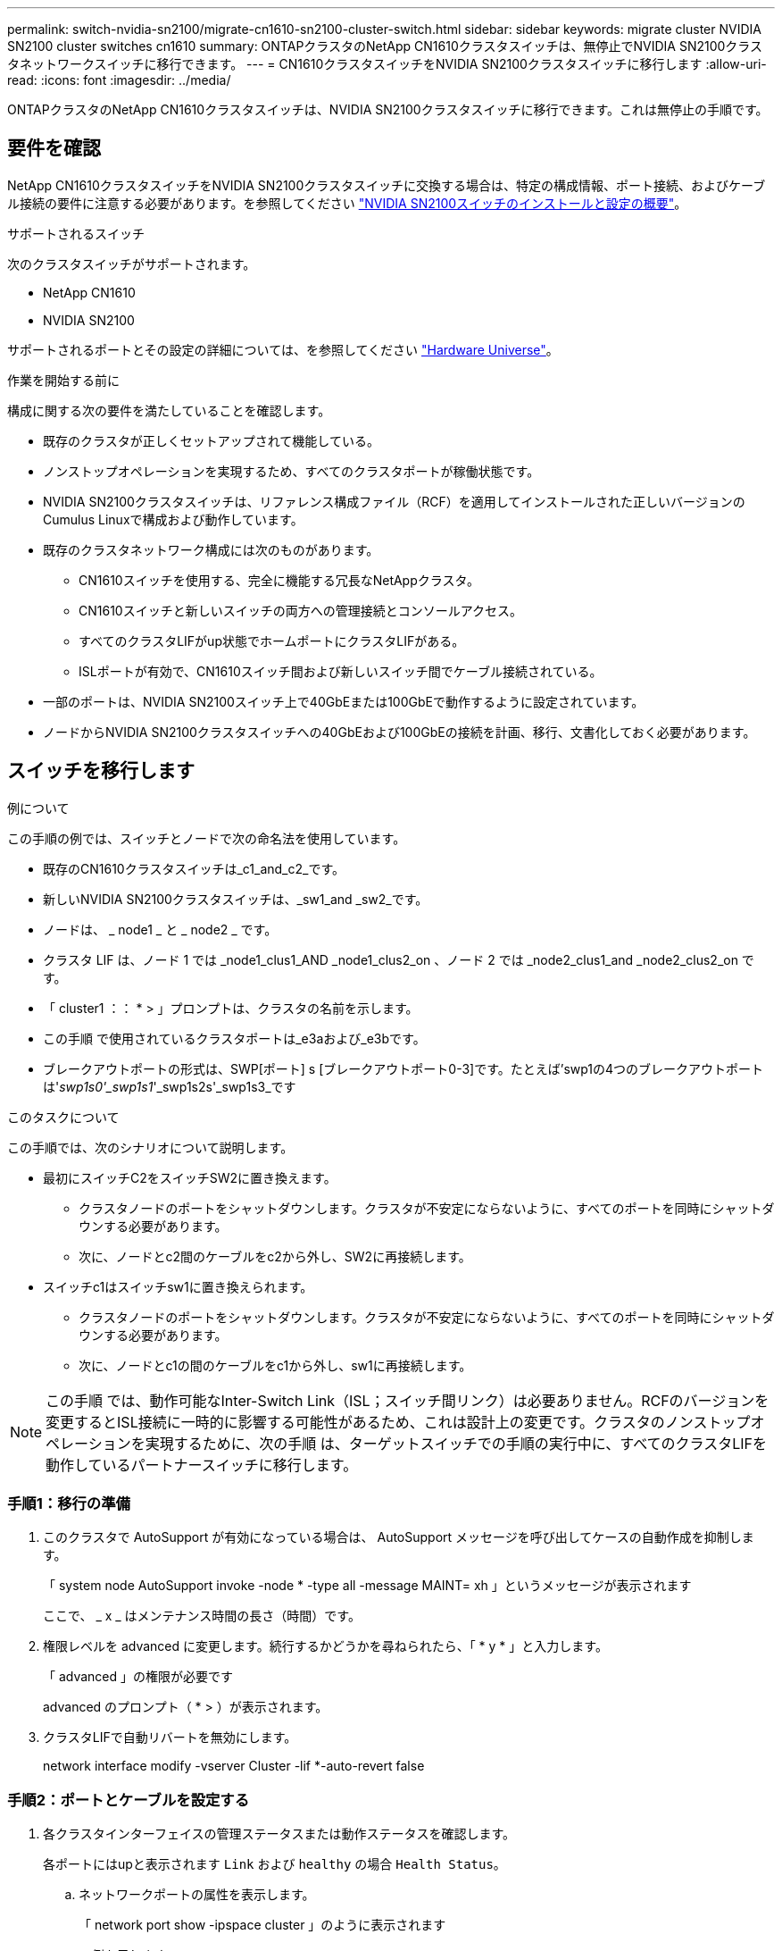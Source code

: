 ---
permalink: switch-nvidia-sn2100/migrate-cn1610-sn2100-cluster-switch.html 
sidebar: sidebar 
keywords: migrate cluster NVIDIA SN2100 cluster switches cn1610 
summary: ONTAPクラスタのNetApp CN1610クラスタスイッチは、無停止でNVIDIA SN2100クラスタネットワークスイッチに移行できます。 
---
= CN1610クラスタスイッチをNVIDIA SN2100クラスタスイッチに移行します
:allow-uri-read: 
:icons: font
:imagesdir: ../media/


[role="lead"]
ONTAPクラスタのNetApp CN1610クラスタスイッチは、NVIDIA SN2100クラスタスイッチに移行できます。これは無停止の手順です。



== 要件を確認

NetApp CN1610クラスタスイッチをNVIDIA SN2100クラスタスイッチに交換する場合は、特定の構成情報、ポート接続、およびケーブル接続の要件に注意する必要があります。を参照してください link:configure-overview-sn2100-cluster.html["NVIDIA SN2100スイッチのインストールと設定の概要"]。

.サポートされるスイッチ
次のクラスタスイッチがサポートされます。

* NetApp CN1610
* NVIDIA SN2100


サポートされるポートとその設定の詳細については、を参照してください https://hwu.netapp.com/["Hardware Universe"^]。

.作業を開始する前に
構成に関する次の要件を満たしていることを確認します。

* 既存のクラスタが正しくセットアップされて機能している。
* ノンストップオペレーションを実現するため、すべてのクラスタポートが稼働状態です。
* NVIDIA SN2100クラスタスイッチは、リファレンス構成ファイル（RCF）を適用してインストールされた正しいバージョンのCumulus Linuxで構成および動作しています。
* 既存のクラスタネットワーク構成には次のものがあります。
+
** CN1610スイッチを使用する、完全に機能する冗長なNetAppクラスタ。
** CN1610スイッチと新しいスイッチの両方への管理接続とコンソールアクセス。
** すべてのクラスタLIFがup状態でホームポートにクラスタLIFがある。
** ISLポートが有効で、CN1610スイッチ間および新しいスイッチ間でケーブル接続されている。


* 一部のポートは、NVIDIA SN2100スイッチ上で40GbEまたは100GbEで動作するように設定されています。
* ノードからNVIDIA SN2100クラスタスイッチへの40GbEおよび100GbEの接続を計画、移行、文書化しておく必要があります。




== スイッチを移行します

.例について
この手順の例では、スイッチとノードで次の命名法を使用しています。

* 既存のCN1610クラスタスイッチは_c1_and_c2_です。
* 新しいNVIDIA SN2100クラスタスイッチは、_sw1_and _sw2_です。
* ノードは、 _ node1 _ と _ node2 _ です。
* クラスタ LIF は、ノード 1 では _node1_clus1_AND _node1_clus2_on 、ノード 2 では _node2_clus1_and _node2_clus2_on です。
* 「 cluster1 ：： * > 」プロンプトは、クラスタの名前を示します。
* この手順 で使用されているクラスタポートは_e3aおよび_e3bです。
* ブレークアウトポートの形式は、SWP[ポート] s [ブレークアウトポート0-3]です。たとえば'swp1の4つのブレークアウトポートは'_swp1s0'_swp1s1_'_swp1s2s'_swp1s3_です


.このタスクについて
この手順では、次のシナリオについて説明します。

* 最初にスイッチC2をスイッチSW2に置き換えます。
+
** クラスタノードのポートをシャットダウンします。クラスタが不安定にならないように、すべてのポートを同時にシャットダウンする必要があります。
** 次に、ノードとc2間のケーブルをc2から外し、SW2に再接続します。


* スイッチc1はスイッチsw1に置き換えられます。
+
** クラスタノードのポートをシャットダウンします。クラスタが不安定にならないように、すべてのポートを同時にシャットダウンする必要があります。
** 次に、ノードとc1の間のケーブルをc1から外し、sw1に再接続します。





NOTE: この手順 では、動作可能なInter-Switch Link（ISL；スイッチ間リンク）は必要ありません。RCFのバージョンを変更するとISL接続に一時的に影響する可能性があるため、これは設計上の変更です。クラスタのノンストップオペレーションを実現するために、次の手順 は、ターゲットスイッチでの手順の実行中に、すべてのクラスタLIFを動作しているパートナースイッチに移行します。



=== 手順1：移行の準備

. このクラスタで AutoSupport が有効になっている場合は、 AutoSupport メッセージを呼び出してケースの自動作成を抑制します。
+
「 system node AutoSupport invoke -node * -type all -message MAINT= xh 」というメッセージが表示されます

+
ここで、 _ x _ はメンテナンス時間の長さ（時間）です。

. 権限レベルを advanced に変更します。続行するかどうかを尋ねられたら、「 * y * 」と入力します。
+
「 advanced 」の権限が必要です

+
advanced のプロンプト（ * > ）が表示されます。

. クラスタLIFで自動リバートを無効にします。
+
network interface modify -vserver Cluster -lif *-auto-revert false





=== 手順2：ポートとケーブルを設定する

. 各クラスタインターフェイスの管理ステータスまたは動作ステータスを確認します。
+
各ポートにはupと表示されます `Link` および `healthy` の場合 `Health Status`。

+
.. ネットワークポートの属性を表示します。
+
「 network port show -ipspace cluster 」のように表示されます

+
.例を示します
[%collapsible]
====
[listing, subs="+quotes"]
----
cluster1::*> *network port show -ipspace Cluster*

Node: node1
                                                                       Ignore
                                                 Speed(Mbps)  Health   Health
Port      IPspace    Broadcast Domain Link MTU   Admin/Oper   Status   Status
--------- ---------- ---------------- ---- ----- ------------ -------- ------
e3a       Cluster    Cluster          up   9000  auto/100000  healthy  false
e3b       Cluster    Cluster          up   9000  auto/100000  healthy  false

Node: node2
                                                                       Ignore
                                                 Speed(Mbps)  Health   Health
Port      IPspace    Broadcast Domain Link MTU   Admin/Oper   Status   Status
--------- ---------- ---------------- ---- ----- ------------ -------- ------
e3a       Cluster    Cluster          up   9000  auto/100000  healthy  false
e3b       Cluster    Cluster          up   9000  auto/100000  healthy  false
----
====
.. LIFとそのホームノードに関する情報を表示します。
+
「 network interface show -vserver Cluster 」のように表示されます

+
それぞれのLIFが表示されます `up/up` の場合 `Status Admin/Oper` および `true` の場合 `Is Home`。

+
.例を示します
[%collapsible]
====
[listing, subs="+quotes"]
----
cluster1::*> *network interface show -vserver Cluster*

            Logical      Status     Network            Current     Current Is
Vserver     Interface    Admin/Oper Address/Mask       Node        Port    Home
----------- -----------  ---------- ------------------ ----------- ------- ----
Cluster
            node1_clus1  up/up      169.254.209.69/16  node1       e3a     true
            node1_clus2  up/up      169.254.49.125/16  node1       e3b     true
            node2_clus1  up/up      169.254.47.194/16  node2       e3a     true
            node2_clus2  up/up      169.254.19.183/16  node2       e3b     true

----
====


. 各ノードのクラスタポートは、（ノードから見て）次のように既存のクラスタスイッチに接続されています。
+
`network device-discovery show -protocol`

+
.例を示します
[%collapsible]
====
[listing, subs="+quotes"]
----
cluster1::*> *network device-discovery show -protocol cdp*
Node/       Local  Discovered
Protocol    Port   Device (LLDP: ChassisID)  Interface         Platform
----------- ------ ------------------------- ----------------  ----------------
node1      /cdp
            e3a    c1 (6a:ad:4f:98:3b:3f)    0/1               -
            e3b    c2 (6a:ad:4f:98:4c:a4)    0/1               -
node2      /cdp
            e3a    c1 (6a:ad:4f:98:3b:3f)    0/2               -
            e3b    c2 (6a:ad:4f:98:4c:a4)    0/2               -
----
====
. クラスタポートとスイッチは、（スイッチから見て）次のように接続されています。
+
'How CDP Neighbors' を参照してください

+
.例を示します
[%collapsible]
====
[listing, subs="+quotes"]
----
c1# *show cdp neighbors*

Capability Codes: R - Router, T - Trans-Bridge, B - Source-Route-Bridge
                  S - Switch, H - Host, I - IGMP, r - Repeater,
                  V - VoIP-Phone, D - Remotely-Managed-Device,
                  s - Supports-STP-Dispute

Device-ID             Local Intrfce Hldtme Capability  Platform         Port ID
node1                 0/1           124     H          AFF-A400         e3a
node2                 0/2           124     H          AFF-A400         e3a
c2                    0/13          179     S I s      CN1610           0/13
c2                    0/14          175     S I s      CN1610           0/14
c2                    0/15          179     S I s      CN1610           0/15
c2                    0/16          175     S I s      CN1610           0/16

c2# *show cdp neighbors*

Capability Codes: R - Router, T - Trans-Bridge, B - Source-Route-Bridge
                  S - Switch, H - Host, I - IGMP, r - Repeater,
                  V - VoIP-Phone, D - Remotely-Managed-Device,
                  s - Supports-STP-Dispute


Device-ID             Local Intrfce Hldtme Capability  Platform         Port ID
node1                 0/1           124    H           AFF-A400         e3b
node2                 0/2           124    H           AFF-A400         e3b
c1                    0/13          175    S I s       CN1610           0/13
c1                    0/14          175    S I s       CN1610           0/14
c1                    0/15          175    S I s       CN1610           0/15
c1                    0/16          175    S I s       CN1610           0/16
----
====
. リモートクラスタインターフェイスの接続を確認します。


[role="tabbed-block"]
====
.ONTAP 9.9.1以降
--
を使用できます `network interface check cluster-connectivity` コマンドを使用してクラスタ接続のアクセスチェックを開始し、詳細を表示します。

`network interface check cluster-connectivity start` および `network interface check cluster-connectivity show`

[listing, subs="+quotes"]
----
cluster1::*> *network interface check cluster-connectivity start*
----
*注：*数秒待ってからコマンドを実行して `show`詳細を表示してください。

[listing, subs="+quotes"]
----
cluster1::*> *network interface check cluster-connectivity show*
                                  Source           Destination      Packet
Node   Date                       LIF              LIF              Loss
------ -------------------------- ---------------- ---------------- -----------
node1
       3/5/2022 19:21:18 -06:00   node1_clus2      node2-clus1      none
       3/5/2022 19:21:20 -06:00   node1_clus2      node2_clus2      none
node2
       3/5/2022 19:21:18 -06:00   node2_clus2      node1_clus1      none
       3/5/2022 19:21:20 -06:00   node2_clus2      node1_clus2      none
----
--
.すべてのONTAPリリース
--
すべてのONTAPリリースで、 `cluster ping-cluster -node <name>` 接続を確認するコマンド：

`cluster ping-cluster -node <name>`

[listing, subs="+quotes"]
----
cluster1::*> *cluster ping-cluster -node local*
Host is node2
Getting addresses from network interface table...
Cluster node1_clus1 169.254.209.69 node1     e3a
Cluster node1_clus2 169.254.49.125 node1     e3b
Cluster node2_clus1 169.254.47.194 node2     e3a
Cluster node2_clus2 169.254.19.183 node2     e3b
Local = 169.254.47.194 169.254.19.183
Remote = 169.254.209.69 169.254.49.125
Cluster Vserver Id = 4294967293
Ping status:
....
Basic connectivity succeeds on 4 path(s)
Basic connectivity fails on 0 path(s)
................
Detected 9000 byte MTU on 4 path(s):
    Local 169.254.19.183 to Remote 169.254.209.69
    Local 169.254.19.183 to Remote 169.254.49.125
    Local 169.254.47.194 to Remote 169.254.209.69
    Local 169.254.47.194 to Remote 169.254.49.125
Larger than PMTU communication succeeds on 4 path(s)
RPC status:
2 paths up, 0 paths down (tcp check)
2 paths up, 0 paths down (udp check)
----
--
====
. [[step5]]スイッチC2で、クラスタLIFをフェイルオーバーするために、ノードのクラスタポートに接続されているポートをシャットダウンします。
+
[listing, subs="+quotes"]
----
(c2)# *configure*
(c2)(Config)# *interface 0/1-0/12*
(c2)(Interface 0/1-0/12)# *shutdown*
(c2)(Interface 0/1-0/12)# *exit*
(c2)(Config)# *exit*
(c2)#
----
. NVIDIA SN2100でサポートされている適切なケーブル配線を使用して、ノードのクラスタポートを古いスイッチC2から新しいスイッチSW2に移動します。
. ネットワークポートの属性を表示します。
+
「 network port show -ipspace cluster 」のように表示されます

+
.例を示します
[%collapsible]
====
[listing, subs="+quotes"]
----
cluster1::*> *network port show -ipspace Cluster*

Node: node1
                                                                       Ignore
                                                 Speed(Mbps)  Health   Health
Port      IPspace    Broadcast Domain Link MTU   Admin/Oper   Status   Status
--------- ---------- ---------------- ---- ----- ------------ -------- ------
e3a       Cluster    Cluster          up   9000  auto/100000  healthy  false
e3b       Cluster    Cluster          up   9000  auto/100000  healthy  false

Node: node2
                                                                       Ignore
                                                 Speed(Mbps)  Health   Health
Port      IPspace    Broadcast Domain Link MTU   Admin/Oper   Status   Status
--------- ---------- ---------------- ---- ----- ------------ -------- ------
e3a       Cluster    Cluster          up   9000  auto/100000  healthy  false
e3b       Cluster    Cluster          up   9000  auto/100000  healthy  false
----
====
. これで、各ノードのクラスタポートは、ノードから見て次のようにクラスタスイッチに接続されました。
+
`network device-discovery show -protocol`

+
.例を示します
[%collapsible]
====
[listing, subs="+quotes"]
----
cluster1::*> *network device-discovery show -protocol lldp*

Node/       Local  Discovered
Protocol    Port   Device (LLDP: ChassisID)  Interface         Platform
----------- ------ ------------------------- ----------------  ----------------
node1      /lldp
            e3a    c1  (6a:ad:4f:98:3b:3f)   0/1               -
            e3b    sw2 (b8:ce:f6:19:1a:7e)   swp3              -
node2      /lldp
            e3a    c1  (6a:ad:4f:98:3b:3f)   0/2               -
            e3b    sw2 (b8:ce:f6:19:1b:96)   swp4              -
----
====
. スイッチSW2で、すべてのノードクラスタポートが動作していることを確認します。
+
`net show interface`

+
.例を示します
[%collapsible]
====
[listing, subs="+quotes"]
----
cumulus@sw2:~$ *net show interface*

State  Name         Spd   MTU    Mode        LLDP              Summary
-----  -----------  ----  -----  ----------  ----------------- ----------------------
...
...
UP     swp3         100G  9216   Trunk/L2    e3b               Master: bridge(UP)
UP     swp4         100G  9216   Trunk/L2    e3b               Master: bridge(UP)
UP     swp15        100G  9216   BondMember  sw1 (swp15)       Master: cluster_isl(UP)
UP     swp16        100G  9216   BondMember  sw1 (swp16)       Master: cluster_isl(UP)
----
====
. スイッチc1で、クラスタLIFをフェイルオーバーするために、ノードのクラスタポートに接続されているポートをシャットダウンします。
+
[listing, subs="+quotes"]
----
(c1)# *configure*
(c1)(Config)# *interface 0/1-0/12*
(c1)(Interface 0/1-0/12)# *shutdown*
(c1)(Interface 0/1-0/12)# *exit*
(c1)(Config)# *exit*
(c1)#
----
. NVIDIA SN2100でサポートされている適切なケーブルを使用して、ノードのクラスタポートを古いスイッチc1から新しいスイッチsw1に移動します。
. クラスタの最終的な構成を確認します。
+
「 network port show -ipspace cluster 」のように表示されます

+
各ポートが表示されます `up` の場合 `Link` および `healthy` の場合 `Health Status`。

+
.例を示します
[%collapsible]
====
[listing, subs="+quotes"]
----
cluster1::*> *network port show -ipspace Cluster*

Node: node1
                                                                       Ignore
                                                 Speed(Mbps)  Health   Health
Port      IPspace    Broadcast Domain Link MTU   Admin/Oper   Status   Status
--------- ---------- ---------------- ---- ----- ------------ -------- ------
e3a       Cluster    Cluster          up   9000  auto/100000  healthy  false
e3b       Cluster    Cluster          up   9000  auto/100000  healthy  false

Node: node2
                                                                       Ignore
                                                 Speed(Mbps)  Health   Health
Port      IPspace    Broadcast Domain Link MTU   Admin/Oper   Status   Status
--------- ---------- ---------------- ---- ----- ------------ -------- ------
e3a       Cluster    Cluster          up   9000  auto/100000  healthy  false
e3b       Cluster    Cluster          up   9000  auto/100000  healthy  false
----
====
. これで、各ノードのクラスタポートは、ノードから見て次のようにクラスタスイッチに接続されました。
+
`network device-discovery show -protocol`

+
.例を示します
[%collapsible]
====
[listing, subs="+quotes"]
----
cluster1::*> *network device-discovery show -protocol lldp*

Node/       Local  Discovered
Protocol    Port   Device (LLDP: ChassisID)  Interface       Platform
----------- ------ ------------------------- --------------  ----------------
node1      /lldp
            e3a    sw1 (b8:ce:f6:19:1a:7e)   swp3            -
            e3b    sw2 (b8:ce:f6:19:1b:96)   swp3            -
node2      /lldp
            e3a    sw1 (b8:ce:f6:19:1a:7e)   swp4            -
            e3b    sw2 (b8:ce:f6:19:1b:96)   swp4            -
----
====
. スイッチsw1およびSW2で、すべてのノードクラスタポートが動作していることを確認します。
+
`net show interface`

+
.例を示します
[%collapsible]
====
[listing, subs="+quotes"]
----
cumulus@sw1:~$ *net show interface*

State  Name         Spd   MTU    Mode        LLDP              Summary
-----  -----------  ----  -----  ----------  ----------------- ----------------------
...
...
UP     swp3         100G  9216   Trunk/L2    e3a               Master: bridge(UP)
UP     swp4         100G  9216   Trunk/L2    e3a               Master: bridge(UP)
UP     swp15        100G  9216   BondMember  sw2 (swp15)       Master: cluster_isl(UP)
UP     swp16        100G  9216   BondMember  sw2 (swp16)       Master: cluster_isl(UP)


cumulus@sw2:~$ *net show interface*

State  Name         Spd   MTU    Mode        LLDP              Summary
-----  -----------  ----  -----  ----------  ----------------- -----------------------
...
...
UP     swp3         100G  9216   Trunk/L2    e3b               Master: bridge(UP)
UP     swp4         100G  9216   Trunk/L2    e3b               Master: bridge(UP)
UP     swp15        100G  9216   BondMember  sw1 (swp15)       Master: cluster_isl(UP)
UP     swp16        100G  9216   BondMember  sw1 (swp16)       Master: cluster_isl(UP)
----
====
. 両方のノードのそれぞれで、各スイッチに 1 つの接続があることを確認します。
+
`net show lldp`

+
.例を示します
[%collapsible]
====
次の例は、両方のスイッチの該当する結果を示しています。

[listing, subs="+quotes"]
----
cumulus@sw1:~$ *net show lldp*

LocalPort  Speed  Mode        RemoteHost          RemotePort
---------  -----  ----------  ------------------  -----------
swp3       100G   Trunk/L2    node1               e3a
swp4       100G   Trunk/L2    node2               e3a
swp15      100G   BondMember  sw2                 swp15
swp16      100G   BondMember  sw2                 swp16

cumulus@sw2:~$ *net show lldp*

LocalPort  Speed  Mode        RemoteHost          RemotePort
---------  -----  ----------  ------------------  -----------
swp3       100G   Trunk/L2    node1               e3b
swp4       100G   Trunk/L2    node2               e3b
swp15      100G   BondMember  sw1                 swp15
swp16      100G   BondMember  sw1                 swp16
----
====




=== 手順3：構成を確認します

. クラスタ LIF で自動リバートを有効にします。
+
`cluster1::*> network interface modify -vserver Cluster -lif * -auto-revert true`

. すべてのクラスタネットワークLIFがそれぞれのホームポートに戻っていることを確認します。
+
「 network interface show 」を参照してください

+
.例を示します
[%collapsible]
====
[listing, subs="+quotes"]
----
cluster1::*> *network interface show -vserver Cluster*

            Logical    Status     Network            Current       Current Is
Vserver     Interface  Admin/Oper Address/Mask       Node          Port    Home
----------- ---------- ---------- ------------------ ------------- ------- ----
Cluster
            node1_clus1  up/up    169.254.209.69/16  node1         e3a     true
            node1_clus2  up/up    169.254.49.125/16  node1         e3b     true
            node2_clus1  up/up    169.254.47.194/16  node2         e3a     true
            node2_clus2  up/up    169.254.19.183/16  node2         e3b     true
----
====
. 権限レベルを admin に戻します。
+
「特権管理者」

. ケースの自動作成を抑制した場合は、 AutoSupport メッセージを呼び出して作成を再度有効にします。
+
「 system node AutoSupport invoke -node * -type all -message MAINT= end 」というメッセージが表示されます



.次の手順
link:../switch-cshm/config-overview.html["スイッチヘルス監視の設定"]です。
